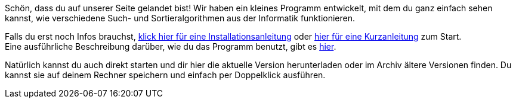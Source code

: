 :jbake-type: page
:jbake-status: published
:jbake-date: 2020-03-11
:jbake-title: index

Schön, dass du auf unserer Seite gelandet bist!
Wir haben ein kleines Programm entwickelt, mit dem du ganz einfach sehen kannst, wie verschiedene Such- und Sortieralgorithmen aus der Informatik funktionieren.

Falls du erst noch Infos brauchst, <<installation.adoc#installation, klick hier für eine Installationsanleitung>> oder <<kurzanleitung.adoc#Schnellstart,hier für eine Kurzanleitung>>  zum Start. +
Eine ausführliche Beschreibung darüber, wie du das Programm benutzt, gibt es <<userGuide.adoc#Einleitung, hier>>.

Natürlich kannst du auch direkt starten und dir hier die aktuelle Version herunterladen oder im Archiv ältere Versionen finden.
Du kannst sie auf deinem Rechner speichern und einfach per Doppelklick ausführen.



